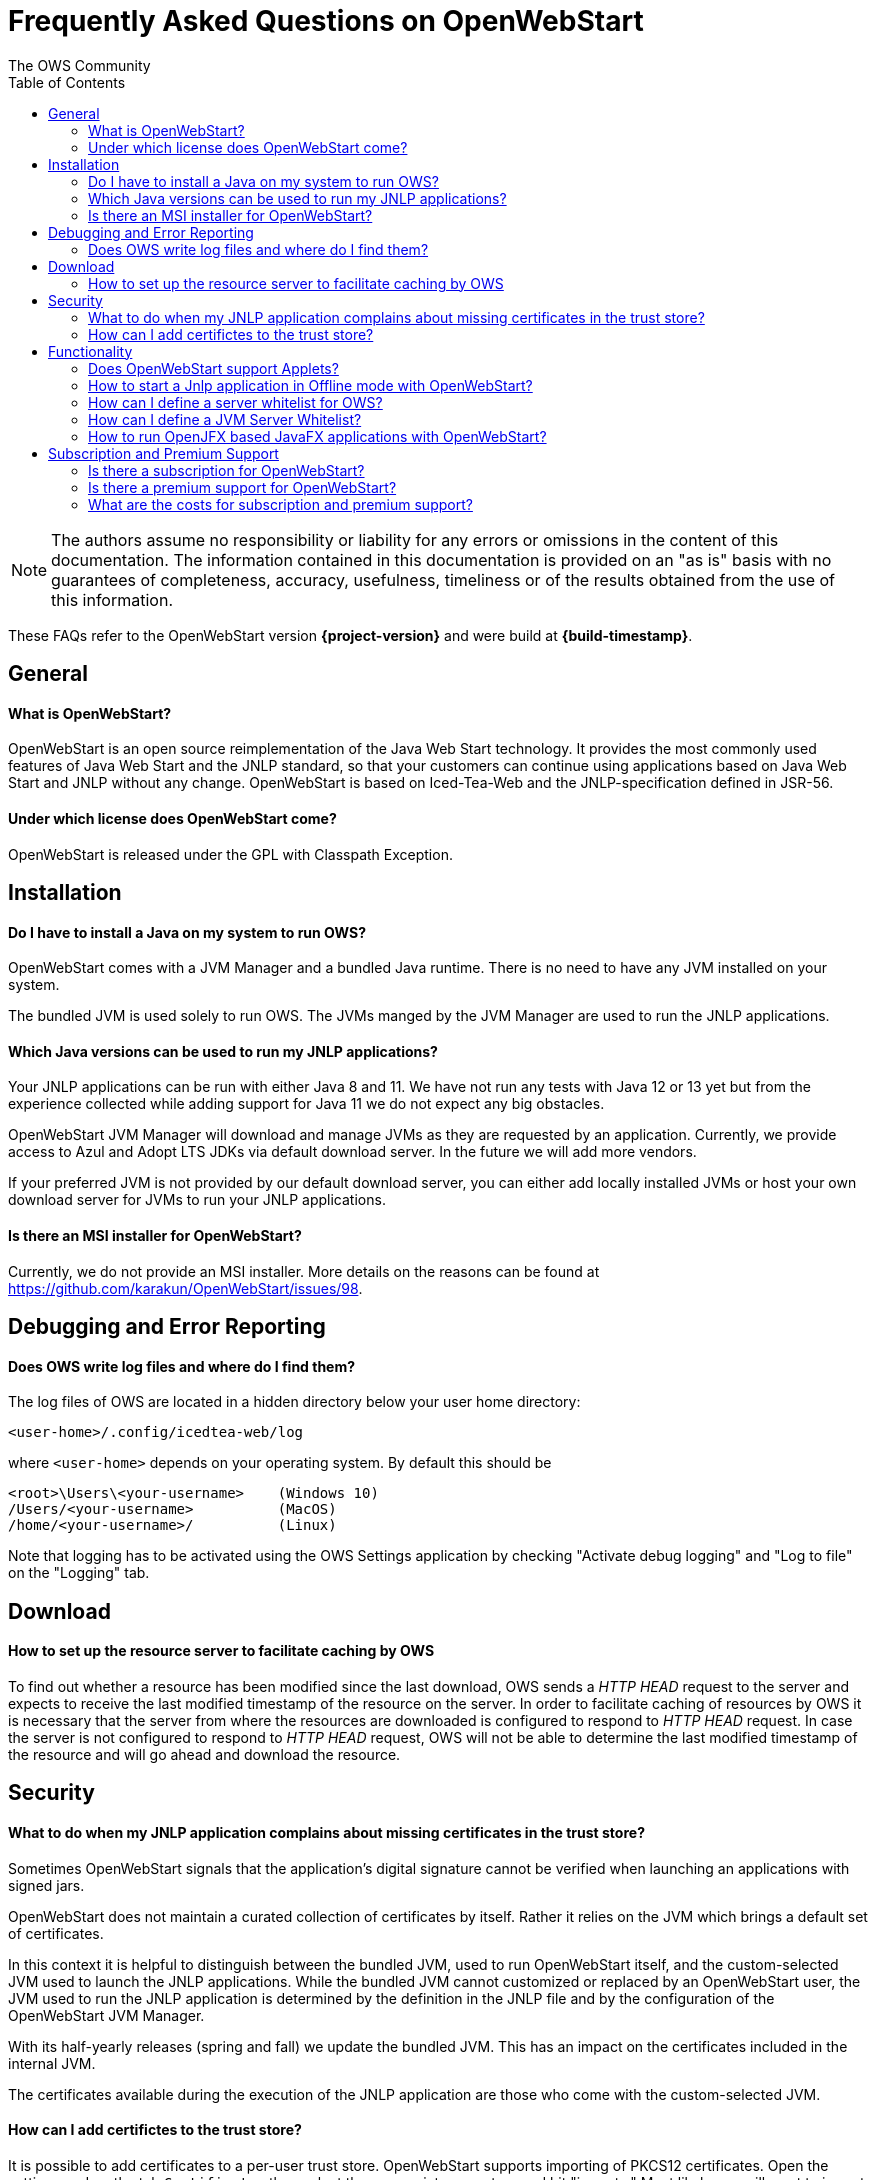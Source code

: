 = Frequently Asked Questions on OpenWebStart
:imagesdir: ./images
:Author:    The OWS Community
:Date:      7/2020
:Revision:  1.1.8
:toc:
:toclevels: 3

NOTE: The authors assume no responsibility or liability for any errors or omissions in the content of this documentation.
The information contained in this documentation is provided on an "as is" basis with no guarantees of completeness, accuracy, usefulness, timeliness or of the results obtained from the use of this information.

These FAQs refer to the OpenWebStart version *{project-version}* and were build at *{build-timestamp}*.

== General

==== What is OpenWebStart?

OpenWebStart is an open source reimplementation of the Java Web Start technology. It provides the most commonly used features of Java Web Start and the JNLP standard, so that your customers can continue using applications based on Java Web Start and JNLP without any change. OpenWebStart is based on Iced-Tea-Web and the JNLP-specification defined in JSR-56.

==== Under which license does OpenWebStart come?

OpenWebStart is released under the GPL with Classpath Exception.

== Installation

==== Do I have to install a Java on my system to run OWS?
OpenWebStart comes with a JVM Manager and a bundled Java runtime. There is no need to have any JVM installed on your system.

The bundled JVM is used solely to run OWS. The JVMs manged by the JVM Manager are used to run the JNLP applications.

==== Which Java versions can be used to run my JNLP applications?

Your JNLP applications can be run with either Java 8 and 11.
We have not run any tests with Java 12 or 13 yet but from the experience collected while adding support for Java 11 we do not expect any big obstacles.

OpenWebStart JVM Manager will download and manage JVMs as they are requested by an application.
Currently, we provide access to Azul and Adopt LTS JDKs via default download server.
In the future we will add more vendors.

If your preferred JVM is not provided by our default download server, you can either add locally installed JVMs or host your own download server for JVMs to run your JNLP applications.

==== Is there an MSI installer for OpenWebStart?
Currently, we do not provide an MSI installer.
More details on the reasons can be found at https://github.com/karakun/OpenWebStart/issues/98.

== Debugging and Error Reporting

==== Does OWS write log files and where do I find them?
The log files of OWS are located in a hidden directory below your user home directory:

  <user-home>/.config/icedtea-web/log

where `<user-home>` depends on your operating system.
By default this should be
```
<root>\Users\<your-username>    (Windows 10)
/Users/<your-username>          (MacOS)
/home/<your-username>/          (Linux)
```
Note that logging has to be activated using the OWS Settings application by checking "Activate debug logging" and "Log to file" on the "Logging" tab.

== Download

==== How to set up the resource server to facilitate caching by OWS

To find out whether a resource has been modified since the last download, OWS sends a _HTTP HEAD_ request to the server and
expects to receive the last modified timestamp of the resource on the server.  In order to facilitate caching of resources
by OWS it is necessary that the server from where the resources are downloaded is configured to respond to _HTTP HEAD_
request. In case the server is not configured to respond to _HTTP HEAD_ request, OWS will not be able to determine the
last modified timestamp of the resource and will go ahead and download the resource.

== Security

==== What to do when my JNLP application complains about missing certificates in the trust store?

Sometimes OpenWebStart signals that the application's digital signature cannot be verified when launching an applications with signed jars.

OpenWebStart does not maintain a curated collection of certificates by itself.
Rather it relies on the JVM which brings a default set of certificates.

In this context it is helpful to distinguish between the bundled JVM, used to run OpenWebStart itself, and the custom-selected JVM used to launch the JNLP applications.
While the bundled JVM cannot customized or replaced by an OpenWebStart user, the JVM used to run the JNLP application is determined by the definition in the JNLP file and by the configuration of the OpenWebStart JVM Manager.

With its half-yearly releases (spring and fall) we update the bundled JVM.
This has an impact on the certificates included in the internal JVM.

The certificates available during the execution of the JNLP application are those who come with the custom-selected JVM.


==== How can I add certifictes to the trust store?

It is possible to add certificates to a per-user trust store.
OpenWebStart supports importing of PKCS12 certificates.
Open the settings and go the tab `Certificates` then select the appropriate user store and hit "import..."
Most likely you will want to import a certificate to the `Trusted Certificates` or the `Trusted Root CA Certificates`.

image::OWS_import_certificate.png[title="Import Certificate" width="80%"]

Another possibility is to select the option `Always trust content from this publisher`

image::OWS_trust_publisher.png[title="Always trust this publisher" width="50%"]

== Functionality

==== Does OpenWebStart support Applets?
Applets are not supported and there are no plans to support them in the future.
We also do not consider this as a deviation from the JNLP-standard as this is an optional feature according to the JSR-56 specs.

==== How to start a Jnlp application in Offline mode with OpenWebStart?

The Offline mode means that OWS will not access a server to fetch resources specified in the Jnlp file.

You can start a previously cached Jnlp application in Offline mode using the following command:

[source]
----
javaws -Xoffline myapp.jnlp
----

In the above example myapp.jnlp is a previously downloaded and cached Jnlp file. OWS expects that
the jars files for the app are available in the cache. For example:

[source]
----
<User Home>/.cache/icedtea-web/cache/0/0/myapp.jar
----

Note that you will get `java.net.ConnectException` if you run _javaws_ *without* the _-Xoffline_ parameter when NOT
connected to the server as OWS will try to fetch the resources from the server and fail.

==== How can I define a server whitelist for OWS?

This field is currently not editable in the UI.
Edit the _deployment properties_ file ${userHome}/.config/icedtea-web/deployment.properties file with a text editor by adding a new line:

[source]
----
deployment.security.whitelist=10.10.10.10, google.com, some.server.net
----

The different servers are listed as a comma separated string.
Localhost is implicitly always in the white list.
If you delete the line again then no whitelisting is applied and all servers are reachable.

Note that whitelisting only applies while downloading resources (jars and jnlps) and not while an application is running.
Thus, an application can open a connection to a server which is not in the white list.

It is also possible to specify the content of the whitelist when installing OWS (unattended installation),
See https://openwebstart.com/installation/ and https://openwebstart.com/configuration/ for further details.

It is possible to specify a wildcard in the host and port part of the URL. Some examples are shown below. Please see the Guide to OpenWebStart for details.

|===
|Whitelist entry|UI Displayed|Comment

|https://*.domain.com|https://*.domain.com:443|any domain which ends in "domain.com" is whitelisted
|\*.domain.com:*|https://*.domain.com|any domain which ends in ".domain.com" and any port is whitelisted
|===

==== How can I define a JVM Server Whitelist?

When allowing JVM server download from the JNLP file using the property _ows.jvm.manager.server.allowFromJnlp=true_,
as a security measure it is advisable to define a whitelist for JVM server URLs that will be specified in JNLP files.
JVMs will be allowed to be downloaded from only those server URLs that match a whitelist entry.

The JVM server whitelist can be defined in the _deployment properties_ file _${userHome}/.config/icedtea-web/deployment.properties_:

[source]
----
ows.jvm.manager.server.allowFromJnlp.whitelist=myjvms.myserver.com, *.jvms.com
----

==== How to run OpenJFX based JavaFX applications with OpenWebStart?

*With JDK 8*

To be able to run a JavaFX application with OWS using Java 8 requires an installation of Java 8 JVM that includes JavaFX.
Some of the vendors that have JavaFX as part of their Java 8 JVMs are Oracle, Azul, BellSoft and Amazon. OpenJDK 8 from
Adopt does not include JavaFX.

Using the JVM Server feature of OWS JVM Manager it can be ensured that a suitable JDK 8 with JavaFX will be installed on
the machine for OWS to start a JavaFX app. The required JVM from a preferred vendor can be specified in the Jnlp file:

....
<?xml version="1.0" encoding="utf-8"?>
<jnlp spec="1.0+" codebase="https://myhost.com">
<information>
    <title>JavaFX 8 App</title>
    <vendor>Karakun AG</vendor>
    <offline-allowed/>
</information>
<security>
    <all-permissions/>
</security>
<resources>
    <java version="1.8*" vendor="zulu" href="http://myjvmserver.com/jvms/jvms.json"/>
    <jar href="generated-jars/javafx-test.jar"/>
</resources>
<application-desc main-class="com.karakun.ows.javafx_test.HelloWorld"/>
</jnlp>
....

In the above Jnlp file, the <java> tag specifies the name of the JVM vendor and URL of the JVM server which hosts a JSON
that points to the appropriate JVM with JavaFX. For example:

....
{
  "cacheTimeInMillis":5000,
  "runtimes":
  [
    {
     "version":"1.8.0_252",
     "vendor":"Zulu Community Edition",
     "os":"WIN64",
     "href":"https://cdn.azul.com/zulu/bin/zulu8.46.0.19-ca-fx-jdk8.0.252-win_x64.zip"
    }
  ]
}
....

When the above Jnlp file is started with OWS, OWS will install the specified JVM with JavaFX for running the JavaFX
application.

*With JDK 11+*

Create a JavaFX project which should have https://openjfx.io/openjfx-docs/#install-java[OpenJFX] libraries on its path
for compilation. Required OpenJFX version can be obtained from:
https://gluonhq.com/products/javafx/[OpneJFX Download].

In order to deploy a JavaFX application using OWS:

. package the JavaFX application in a jar
. gather platform (OS) specific jars from the OpenJFX libraries.
. all jars must be signed and must have required security attributes in their manifests.
. deploy all jars in a server
. create a Jnlp file. For example The following file is meant to run on Windows.
  However one can also specify OS specific jars under OS specific <resources>

....
<?xml version="1.0" encoding="utf-8"?>
<jnlp spec="1.0+" codebase="https://myhost.com">
<information>
    <title>JavaFX 11 App</title>
    <vendor>Karakun AG</vendor>
    <offline-allowed/>
</information>
<security>
    <all-permissions/>
</security>
<resources>
    <java version="11+"/>
    <jar href="jars/jfxapp.jar"/>
    <jar href="jars/javafx-controls-11.0.2-win.jar"/>
    <jar href="jars/javafx-graphics-11.0.2-win.jar"/>
    <jar href="jars/javafx-base-11.0.2-win.jar"/>
    <jar href="jars/javafx-fxml-11.0.2-win.jar"/>
</resources>
<application-desc main-class="com.karakun.ows.javafx_test.HelloWorld11Launcher"/>
</jnlp>
....

*Note:* When running with Java 11+ the JavaFX Application is required to be launched via a launcher class:

....
// Launcher for JavaFX application which is specified in the Jnlp file
public class HelloWorld11Launcher {
    public static void main(String[] args) {
        HelloWorld11.main(args);
    }
}

// JavaFX Application
public class HelloWorld11 extends Application {
    public static void main(String[] args) {
        launch(args);
    }

    @Override
	public void start(Stage primaryStage) {
        ... // JavaFX code
    }
    ...
}
....

== Subscription and Premium Support

==== Is there a subscription for OpenWebStart?
Basic subscription provided by Karakun is the cost-effective way to support OpenWebStart.
With this option you may report bugs using a dedicated communication channel (support forum) and your bug reports will have a higher priority.
If you wish, we will add your company logo to our sponsor page for free.
Plus, you'll get a 10% discount for development of individual features.

==== Is there a premium support for OpenWebStart?
With premium support provided by Karakun you may report bugs or issues using the premium communication channel (via support forum).
Your bug reports will have the highest priority.
Karakun will guarantee service levels depending on the severity of the bug (during business hours).
After a bug is fixed, a corresponding release will be provided.
Plus, you'll get a 25% discount for the development of individual features.
Upon your wish, your company logo will be listed as a premium sponsor on our website.

==== What are the costs for subscription and premium support?

Please contact openwebstart@karakun.com to figure out which support model fits your needs best.

